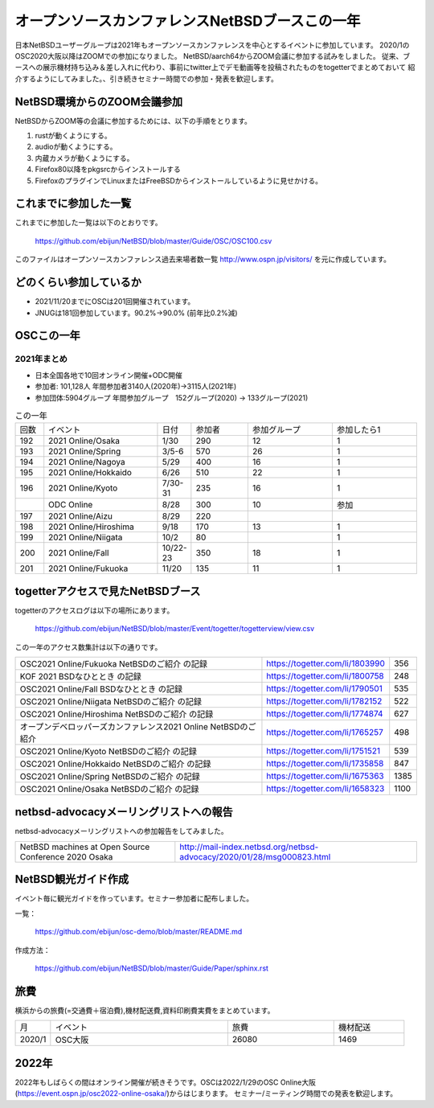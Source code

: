 .. 
 Copyright (c) 2013-2021 Jun Ebihara All rights reserved.
 Redistribution and use in source and binary forms, with or without
 modification, are permitted provided that the following conditions
 are met:
 1. Redistributions of source code must retain the above copyright
    notice, this list of conditions and the following disclaimer.
 2. Redistributions in binary form must reproduce the above copyright
    notice, this list of conditions and the following disclaimer in the
    documentation and/or other materials provided with the distribution.
 THIS SOFTWARE IS PROVIDED BY THE AUTHOR ``AS IS'' AND ANY EXPRESS OR
 IMPLIED WARRANTIES, INCLUDING, BUT NOT LIMITED TO, THE IMPLIED WARRANTIES
 OF MERCHANTABILITY AND FITNESS FOR A PARTICULAR PURPOSE ARE DISCLAIMED.
 IN NO EVENT SHALL THE AUTHOR BE LIABLE FOR ANY DIRECT, INDIRECT,
 INCIDENTAL, SPECIAL, EXEMPLARY, OR CONSEQUENTIAL DAMAGES (INCLUDING, BUT
 NOT LIMITED TO, PROCUREMENT OF SUBSTITUTE GOODS OR SERVICES; LOSS OF USE,
 DATA, OR PROFITS; OR BUSINESS INTERRUPTION) HOWEVER CAUSED AND ON ANY
 THEORY OF LIABILITY, WHETHER IN CONTRACT, STRICT LIABILITY, OR TORT
 (INCLUDING NEGLIGENCE OR OTHERWISE) ARISING IN ANY WAY OUT OF THE USE OF
 THIS SOFTWARE, EVEN IF ADVISED OF THE POSSIBILITY OF SUCH DAMAGE.

===========================================
オープンソースカンファレンスNetBSDブースこの一年
===========================================

日本NetBSDユーザーグループは2021年もオープンソースカンファレンスを中心とするイベントに参加しています。
2020/1のOSC2020大阪以降はZOOMでの参加になりました。
NetBSD/aarch64からZOOM会議に参加する試みをしました。
従来、ブースへの展示機材持ち込み＆差し入れに代わり、事前にtwitter上でデモ動画等を投稿されたものをtogetterでまとめておいて
紹介するようにしてみました。、引き続きセミナー時間での参加・発表を歓迎します。

NetBSD環境からのZOOM会議参加
-----------------------------

NetBSDからZOOM等の会議に参加するためには、以下の手順をとります。

#. rustが動くようにする。
#. audioが動くようにする。
#. 内蔵カメラが動くようにする。
#. Firefox80以降をpkgsrcからインストールする
#. FirefoxのプラグインでLinuxまたはFreeBSDからインストールしているように見せかける。

これまでに参加した一覧
----------------------

これまでに参加した一覧は以下のとおりです。

  https://github.com/ebijun/NetBSD/blob/master/Guide/OSC/OSC100.csv


このファイルはオープンソースカンファレンス過去来場者数一覧 http://www.ospn.jp/visitors/ を元に作成しています。


どのくらい参加しているか
-------------------------

- 2021/11/20までにOSCは201回開催されています。
- JNUGは181回参加しています。90.2%→90.0% (前年比0.2%減)

OSCこの一年
--------------

2021年まとめ
^^^^^^^^^^^^

- 日本全国各地で10回オンライン開催+ODC開催 
- 参加者: 101,128人 年間参加者3140人(2020年)→3115人(2021年)　
- 参加団体:5904グループ 年間参加グループ　152グループ(2020) → 133グループ(2021)

.. csv-table:: この一年
 :widths: 10 40 10 20 30 30

 回数,イベント,日付,参加者,参加グループ,参加したら1
 192,2021 Online/Osaka,1/30,290,12,1
 193,2021 Online/Spring,3/5-6,570,26,1
 194,2021 Online/Nagoya,5/29,400,16,1
 195,2021 Online/Hokkaido,6/26,510,22,1
 196,2021 Online/Kyoto,7/30-31,235,16,1
  ,ODC Online,8/28,300,10,参加
 197,2021 Online/Aizu,8/29,220,,
 198,2021 Online/Hiroshima,9/18,170,13,1
 199,2021 Online/Niigata,10/2,80,,1
 200,2021 Online/Fall,10/22-23,350,18,1
 201,2021 Online/Fukuoka,11/20,135,11,1

togetterアクセスで見たNetBSDブース
-----------------------------------
togetterのアクセスログは以下の場所にあります。

  https://github.com/ebijun/NetBSD/blob/master/Event/togetter/togetterview/view.csv

この一年のアクセス数集計は以下の通りです。

.. csv-table::
 :widths: 120 60 10

 OSC2021 Online/Fukuoka NetBSDのご紹介 の記録,https://togetter.com/li/1803990,356
 KOF 2021 BSDなひととき の記録,https://togetter.com/li/1800758,248
 OSC2021 Online/Fall BSDなひととき の記録,https://togetter.com/li/1790501,535
 OSC2021 Online/Niigata NetBSDのご紹介 の記録,https://togetter.com/li/1782152,522
 OSC2021 Online/Hiroshima NetBSDのご紹介 の記録,https://togetter.com/li/1774874,627
 オープンデベロッパーズカンファレンス2021 Online NetBSDのご紹介,https://togetter.com/li/1765257,498
 OSC2021 Online/Kyoto NetBSDのご紹介 の記録,https://togetter.com/li/1751521,539
 OSC2021 Online/Hokkaido NetBSDのご紹介 の記録,https://togetter.com/li/1735858,847
 OSC2021 Online/Spring NetBSDのご紹介 の記録,https://togetter.com/li/1675363,1385
 OSC2021 Online/Osaka NetBSDのご紹介 の記録,https://togetter.com/li/1658323,1100

netbsd-advocacyメーリングリストへの報告
--------------------------------------------

netbsd-advocacyメーリングリストへの参加報告をしてみました。

.. csv-table::

 NetBSD machines at Open Source Conference 2020 Osaka,http://mail-index.netbsd.org/netbsd-advocacy/2020/01/28/msg000823.html

NetBSD観光ガイド作成
------------------------

イベント毎に観光ガイドを作っています。セミナー参加者に配布しました。

一覧：

 https://github.com/ebijun/osc-demo/blob/master/README.md


作成方法： 

 https://github.com/ebijun/NetBSD/blob/master/Guide/Paper/sphinx.rst

.. csv-table::
 :widths: 10 20 100

 173, OSC2021福岡 http://www.re.soum.co.jp/~jun/OSC2021fukuoka.pdf
 172,KOF2021    http://www.re.soum.co.jp/~jun/KOF2021.pdf
 171,OSC2021東京秋 http://www.re.soum.co.jp/~jun/OSC2021tokyofall.pdf
 170,OSC2021新潟 http://www.re.soum.co.jp/~jun/OSC2021niigata.pdf 
 169,OSC2021広島  http://www.re.soum.co.jp/~jun/OSC2021hiroshima.pdf
 168,ODC2021 http://www.re.soum.co.jp/~jun/ODC2021.pdf
 167,OSC2021京都 http://www.re.soum.co.jp/~jun/OSC2021kyoto.pdf
 166,OSC2021北海道 http://www.re.soum.co.jp/~jun/OSC2021hokkaido.pdf
 165,OSC2021名古屋 http://www.re.soum.co.jp/~jun/OSC2021nagoya.pdf
 164,OSC2021東京春 http://www.re.soum.co.jp/~jun/OSC2021tokyospring.pdf
 163,OSC2021大阪 http://www.re.soum.co.jp/~jun/OSC2021osaka.pdf

旅費
--------

横浜からの旅費(=交通費＋宿泊費),機材配送費,資料印刷費実費をまとめています。

.. csv-table::
 :widths: 10 50 30 20
 
 月,イベント,旅費,機材配送
 2020/1,OSC大阪,26080,1469

2022年
-------------

2022年もしばらくの間はオンライン開催が続きそうです。OSCは2022/1/29のOSC Online大阪(https://event.ospn.jp/osc2022-online-osaka/)からはじまります。
セミナー/ミーティング時間での発表を歓迎します。

